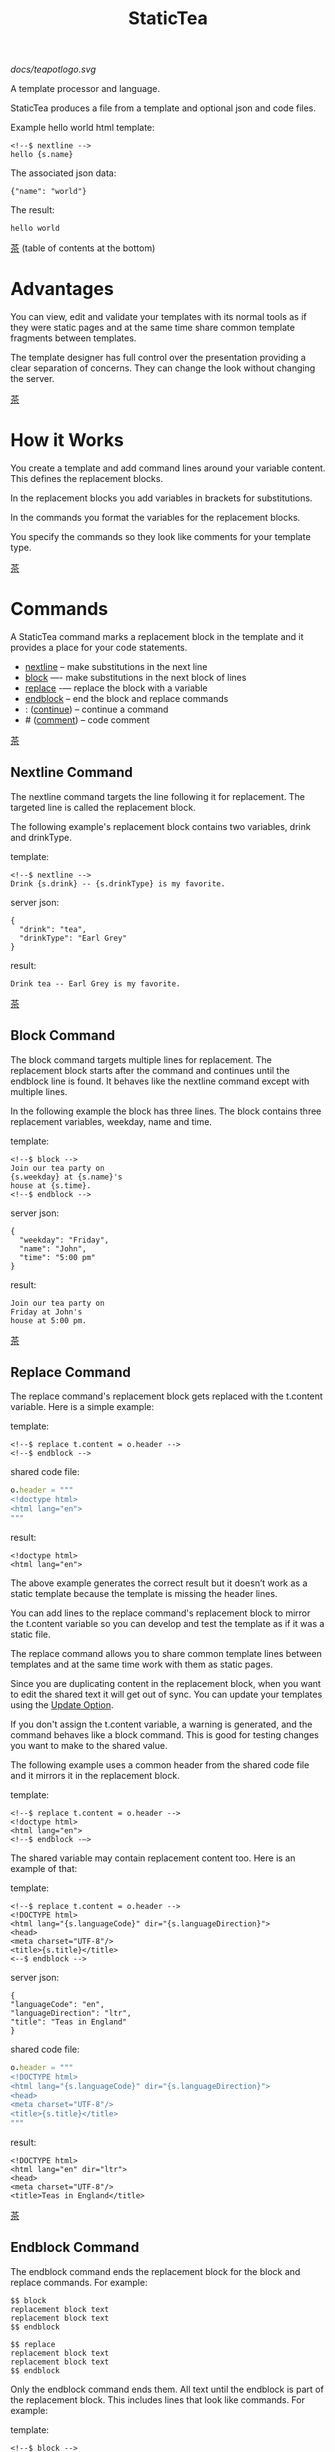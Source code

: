 #+TITLE: StaticTea

[[docs/teapotlogo.svg]]

A template processor and language.

StaticTea produces a file from a template and optional json and
code files.

Example hello world html template:

#+BEGIN_SRC
<!--$ nextline -->
hello {s.name}
#+END_SRC

The associated json data:

#+BEGIN_SRC
{"name": "world"}
#+END_SRC

The result:

#+BEGIN_SRC
hello world
#+END_SRC

[[#contents][茶]] (table of contents at the bottom)

* Advantages
:PROPERTIES:
:CUSTOM_ID: advantages
:END:

You can view, edit and validate your templates with its normal
tools as if they were static pages and at the same time share
common template fragments between templates.

The template designer has full control over the presentation
providing a clear separation of concerns. They can change the
look without changing the server.

[[#contents][茶]]

* How it Works
:PROPERTIES:
:CUSTOM_ID: how-it-works
:END:

You create a template and add command lines around your variable
content. This defines the replacement blocks.

In the replacement blocks you add variables in brackets for
substitutions.

In the commands you format the variables for the replacement
blocks.

You specify the commands so they look like comments for your
template type.

[[#contents][茶]]

* Commands
:PROPERTIES:
:CUSTOM_ID: commands
:END:

A StaticTea command marks a replacement block in the template and
it provides a place for your code statements.

- [[#nextline-command][nextline]] -- make substitutions in the next line
- [[#block-command][block]] —- make substitutions in the next block of lines
- [[#replace-command][replace]] -— replace the block with a variable
- [[#endblock-command][endblock]] -- end the block and replace commands
- : ([[#continue-command][continue]]) -- continue a command
- # ([[#comment-command][comment]]) -- code comment

[[#contents][茶]]

** Nextline Command
:PROPERTIES:
:CUSTOM_ID: nextline-command
:END:

The nextline command targets the line following it for
replacement. The targeted line is called the replacement block.

The following example's replacement block contains two variables,
drink and drinkType.

template:

#+BEGIN_SRC
<!--$ nextline -->
Drink {s.drink} -- {s.drinkType} is my favorite.
#+END_SRC

server json:

#+BEGIN_SRC
{
  "drink": "tea",
  "drinkType": "Earl Grey"
}
#+END_SRC

result:

#+BEGIN_SRC
Drink tea -- Earl Grey is my favorite.
#+END_SRC

[[#contents][茶]]

** Block Command
:PROPERTIES:
:CUSTOM_ID: block-command
:END:

The block command targets multiple lines for replacement. The
replacement block starts after the command and continues until
the endblock line is found. It behaves like the nextline command
except with multiple lines.

In the following example the block has three lines. The block
contains three replacement variables, weekday, name and time.

template:

#+BEGIN_SRC
<!--$ block -->
Join our tea party on
{s.weekday} at {s.name}'s
house at {s.time}.
<!--$ endblock -->
#+END_SRC

server json:

#+BEGIN_SRC
{
  "weekday": "Friday",
  "name": "John",
  "time": "5:00 pm"
}
#+END_SRC

result:

#+BEGIN_SRC
Join our tea party on
Friday at John's
house at 5:00 pm.
#+END_SRC

[[#contents][茶]]

** Replace Command
:PROPERTIES:
:CUSTOM_ID: replace-command
:END:

The replace command's replacement block gets replaced with the
t.content variable. Here is a simple example:

template:

#+BEGIN_SRC
<!--$ replace t.content = o.header -->
<!--$ endblock -->
#+END_SRC

shared code file:

#+BEGIN_SRC nim
o.header = """
<!doctype html>
<html lang="en">
"""
#+END_SRC

result:

#+BEGIN_SRC
<!doctype html>
<html lang="en">
#+END_SRC

The above example generates the correct result but it doesn’t
work as a static template because the template is missing the
header lines.

You can add lines to the replace command's replacement block to
mirror the t.content variable so you can develop and test the
template as if it was a static file.

The replace command allows you to share common template lines between
templates and at the same time work with them as static pages.

Since you are duplicating content in the replacement block, when
you want to edit the shared text it will get out of sync. You can
update your templates using the [[#update-option][Update Option]].

If you don't assign the t.content variable, a warning is
generated, and the command behaves like a block command.  This is
good for testing changes you want to make to the shared value.

The following example uses a common header from the shared code
file and it mirrors it in the replacement block.

template:

#+BEGIN_SRC
<!--$ replace t.content = o.header -->
<!doctype html>
<html lang="en">
<!--$ endblock -—>
#+END_SRC

The shared variable may contain replacement content too.  Here is
an example of that:

template:

#+BEGIN_SRC
<!--$ replace t.content = o.header -->
<!DOCTYPE html>
<html lang="{s.languageCode}" dir="{s.languageDirection}">
<head>
<meta charset="UTF-8"/>
<title>{s.title}</title>
<--$ endblock -->
#+END_SRC

server json:

#+BEGIN_SRC
{
"languageCode": "en",
"languageDirection": "ltr",
"title": "Teas in England"
}
#+END_SRC

shared code file:

#+BEGIN_SRC nim
o.header = """
<!DOCTYPE html>
<html lang="{s.languageCode}" dir="{s.languageDirection}">
<head>
<meta charset="UTF-8"/>
<title>{s.title}</title>
"""
#+END_SRC

result:

#+BEGIN_SRC
<!DOCTYPE html>
<html lang="en" dir="ltr">
<head>
<meta charset="UTF-8"/>
<title>Teas in England</title>
#+END_SRC

[[#contents][茶]]

** Endblock Command
:PROPERTIES:
:CUSTOM_ID: endblock-command
:END:

The endblock command ends the replacement block for the block and
replace commands. For example:

#+BEGIN_SRC
$$ block
replacement block text
replacement block text
$$ endblock

$$ replace
replacement block text
replacement block text
$$ endblock
#+END_SRC

Only the endblock command ends them. All text until the endblock
is part of the replacement block. This includes lines that look
like commands. For example:

template:

#+BEGIN_SRC
<!--$ block -->
<!--$ # this is not a comment, just text -->
fake nextline
<!--$ nextline -->
<!--$ endblock -->
#+END_SRC

result:

#+BEGIN_SRC
<!--$ # this is not a comment, just text -->
fake nextline
<!--$ nextline -->
#+END_SRC

[[#contents][茶]]

** Continue Command
:PROPERTIES:
:CUSTOM_ID: continue-command
:END:

The continue command (a colon) allows you to continue adding
statements to the nextline, block and replace commands.

We often refer to the command and its continue commands as the
command (one logical unit).

In the following example the nextline command continues on a
second line and third line because of the two continue commands.

template:

#+BEGIN_SRC
$$ nextline
$$ : tea = "Earl Grey"
$$ : tea2 = "Masala chai"
{tea}, {tea2}
#+END_SRC

result:

#+BEGIN_SRC
Earl Grey, Masala chai
#+END_SRC

[[#contents][茶]]

** Comment Command
:PROPERTIES:
:CUSTOM_ID: comment-command
:END:

You can comment templates with the comment command.  Comments
are line based and use the # character. They do not appear in the
result.

template:

#+BEGIN_SRC
<!--$ # The main tea groups. -->
There are five main groups of teas:
white, green, oolong, black, and pu'erh.
You make Oolong Tea in five time
intensive steps.
#+END_SRC

result:

#+BEGIN_SRC
There are five main groups of teas:
white, green, oolong, black, and pu'erh.
You make Oolong Tea in five time
intensive steps.
#+END_SRC

You can also comment in statements with # to the end of the line,
see the [[#syntax][Syntax]] section.

[[#contents][茶]]

* Replacement Block
:PROPERTIES:
:CUSTOM_ID: replacement-block
:END:

A replacement block is a group of contiguous lines in a template
between a command and its endblock or for the nextline command,
the one line after it.

The block contains any number of bracketed variables for
substitution. Each variable gets replaced with its value.

You have control over where the replacement block goes, either
the result file, standard out, standard error, or the log file
using the t.output variable.

You can repeat the block to make lists and other repeating
content. You control how many times the block repeats with the
t.repeat variable.  You can skip and stop early with the return
function. The t.row counts the number of times the block has
repeated and you use its value to customize each repeated block.

Below is an example that repeats the block three times and
outputs 0, 1, 2:

template:

#+BEGIN_SRC
$$ nextline t.repeat = 3
{t.row}
#+END_SRC

result:

#+BEGIN_SRC
0
1
2
#+END_SRC

If a replacement block variable doesn't exist, the bracketed
variable remains as is in the result, and a message is output to
standard error. For example:

template:

#+BEGIN_SRC
<!--$ block -->
You're a {s.webmaster},
I'm a {s.teaMaster}!
<!--$ endblock -->
#+END_SRC

server json:

#+BEGIN_SRC
{
 "webmaster": "html wizard"
}
#+END_SRC

stderr:

#+BEGIN_SRC
template.html(3): w58: The replacement variable doesn't exist: s.teaMaster.
#+END_SRC

result:

#+BEGIN_SRC
You're a html wizard,
I'm a {s.teaMaster}!
#+END_SRC

[[#contents][茶]]

* Statements
:PROPERTIES:
:CUSTOM_ID: statements
:END:

You create a new variable with a statement. A statement is an
expression consisting of a variable name, an operator and a right
hand side.

For the example below, tea is the variable name, = is the
operator and "Earl Grey" is the right hand side:

#+BEGIN_SRC
tea = "Earl Grey"
#+END_SRC

The operator is either an equal sign or an "&=". The equal sign
appends to a dictionary and the &= appends to a list.

The right hand side is either a variable, string, number, list,
boolean expression or a function.

Here are a few example statements:

#+BEGIN_SRC nim
tea = "Earl Grey"
num = 5
t.repeat = len(tealist)
numList = [1, 2, 3]
flag = (s.name > 20)
name = s.firstName
b &= 3
#+END_SRC

Statements are allowed on the nextline, block, continue and
replace commands.

In the next example, the block command and the continue command
contain a statement.

#+BEGIN_SRC
$$ block tea = "Earl Grey"
$$ : a = 5
$$ endblock
#+END_SRC


Most operations are done with functions. For example, to add 1 to
t.row you use the add function.

#+BEGIN_SRC nim
num = add(t.row, 1)
#+END_SRC

Statements are executed from top to bottom. You can use the warn
function to exit a statement early and use the return function to
exit a command early.

If there is a syntax error or a function generates a warning, the
statement is skipped.

You can continue a long statement on the next line by using a "+"
character at the end.

You can have a bare IF function on a statement and a few other
exceptions, see special forms [[#special-forms][Special Forms]].

[[#contents][茶]]

* Syntax
:PROPERTIES:
:CUSTOM_ID: syntax
:END:

A template consists of command lines and non-command lines.  The
command lines are line oriented and they have the same form and
they are limited to 1024 bytes. There are no restrictions on the
non-command lines in a template.

Each command line is a comment to match the template type. The
beginning comment characters are called the prefix and the
optional ending comment characters are called the postfix. For
example, in an html template the prefix is "<!--$" and the
postfix is "-->". See [[#prefix-postfix][Prefix Postfix]] for more information.

From left to right a command line consists of:

- a prefix at column 1.
- a command name
- an optional statement
- an optional comment
- an optional plus continuation character
- an optional postfix
- the end of line, either \r\n or \n.

Here is a chart showing line components and where spaces
are allowed:

#+BEGIN_SRC
prefix
|     command  [statement]
|     |        |   [comment]
|     |        |   |       [continuation]
|     |        |   |       |[postfix]
|     |        |   |       ||  [newline]
|     |        |   |       ||  |
<!--$ nextline a=5 # set a +-->
     |        |            |
     |        |      no spaces at the end
     |        one required space
     optional spaces
#+END_SRC

The chart below shows a nextline command with three continuation
commands and three statements: a = 5, b = "tea" and c = "The Earl
of Grey".

#+BEGIN_SRC
prefix
|     command  statement
|     |        |         continuation
|     |        |         |
|     |        |         |postfix
|     | +------+         ||  newline
|     | |      |         ||  |
<!--$ nextline a = 5      -->
<!--$ : b = "tea"         -->
<!--$ : c = "The Earl of +-->
<!--$ : Grey"             -->
#+END_SRC

A statement starts one space after the command. You can use more
spaces but they are part of the statement. This is important when
you wrap quoted strings with a continuation.

Space isn't allowed before the prefix, after the continuation or
after the postfix or between the function name and its opening
parentheses. Here are a few single line examples:

#+BEGIN_SRC
$$ nextline
$$ nextline a=5
$$ nextline a = 5
$$ nextline num = len(s.tea_list)
$$ nextline  num = len( s.tea_list )
$$nextline
$$   nextline
#+END_SRC

The statements may flow between lines by using the continuation
plus character. The following two nextline commands are
equivalent:

#+BEGIN_SRC
<!--$ nextline com = "Bigelow Tea Company" -->

<!--$ nextline com = "Big+-->
<!--$ : elow Tea Company" -->
#+END_SRC

You can have blank statements that do nothing.

#+BEGIN_SRC
$$ nextline
$$ :
$$ : # comment
#+END_SRC

[[#contents][茶]]

* Variables
:PROPERTIES:
:CUSTOM_ID: variables
:END:

You use variables to add variable content to replacement blocks.

A string variable gets replaced with its value, a function
variable with its name, and the other variable types get replaced
with their json equivalent.

In the example below, "name" and "teas" are variables that are
defined in the command. Both variables are used in the
replacement block.

Template:

#+BEGIN_SRC
$$ block
$$ : name = "Eary Grey"
$$ : teas = list("Black", "Green", "Oolong")
Popular tea: {name}
Available kinds: {teas}
$$ endblock
#+END_SRC

Result:

#+BEGIN_SRC
Popular tea: Earl Grey
Available kinds: ["Black","Green","Oolong"]
#+END_SRC

You use variables in the t dictionary (tea variables), to
control where the output goes, how many times it repeats and
other aspects controlling a command.

A variable name starts with a letter followed by letters, digits,
hyphens and underscores and ends with a letter or a digit. It is
limited to a total of 64 ASCII characters.

Some single letters are reserved for important dictionaries,
[[#single-letter-dictionaries][Single Letter Dictionaries]].

Example variable names:

#+BEGIN_SRC
a
tea-type
first_name
nameLen
b5
#+END_SRC

Each iteration of a replacement block starts fresh.  Local
variables and some tea variables are undefined before processing
the next replacement block. The t.repeat and t.row variables are
exceptions since they control the loop.

In the next example the name variable gets defined differently
for each iteration based on t.row.

#+BEGIN_SRC
$$ nextline
$$ : t.repeat = 3
$$ : name = format("a{t.row}")
{name}
#+END_SRC

Output:

#+BEGIN_SRC
a0
a1
a2
#+END_SRC

You can append a new variable to a list or dictionary but you
cannot change an existing variable.

A dot name is a fully qualified variable name where variables are
connected with dots. It is limited to 64 characters.

Example dot names:

#+BEGIN_SRC
t.repeat
s.name
d.path.filename
f.cmp
entry.name
#+END_SRC

You can leave off the "l" prefix from your non-function local
variables, they are assumed to be in the local dictionary.

Equivalent statements:

#+BEGIN_SRC
a = 5
l.a = 5
#+END_SRC

You can leave off the "f" prefix from built-in functions you
call, they are assumed to be in the function dictionary.  A
function call is a variable followed by a left parentheses.

Equivalent statements:

#+BEGIN_SRC nim
rt = cmp(a, b)
rt = f.cmp(a, b)
#+END_SRC

[[#contents][茶]]

* Single Letter Dictionaries
:PROPERTIES:
:CUSTOM_ID: single-letter-dictionaries
:END:

All variables are stored in one of the reserved one letter top
level dictionaries f - u. Seven are currently used: f, g, l, o,
s, t, u.

The server json variables are stored in the s dictionary. You
reference them with "s.", for example:

#+BEGIN_SRC
s.name
s.address
#+END_SRC

A local variable is stored in the l (local) dictionary. L is
implied for an unqualified non-function name.

You can use the unreserved beginning and ending letters of the
alphabet, a, b, c, d, e and v, w, x, y, z for your variable
names.

Reserved single letter variables:

- f -- [[#function-variables][Function Variables]]
- g -- [[#global-variables][Global Variables]]
- h, i, j, k -- Reserved
- l -- [[#local-variables][Local Variables]]
- m, n -- Reserved
- o -- [[#code-variables][Shared Code Variables]]
- p, q, r -- Reserved
- s -- [[#server-json-variables][Server Json Variables]]
- t -- [[#tea-variables][Tea Variables]]
- u -- [[#user-function-vars][User Function Vars]]

[[#contents][茶]]

** Function Variables
:PROPERTIES:
:CUSTOM_ID: function-variables
:END:

All the built-in functions exist in the f dictionary. F is
implied for an unqualified function name you call.  See [[#func-type][Func Type]]
for more information.

[[#contents][茶]]

** Global Variables
:PROPERTIES:
:CUSTOM_ID: global-variables
:END:

Variables you add to the g dictionary are global to the template
file. They’re visible to all commands in the template and they
are not reset like local variables.

Shared code cannot see or set g variables.

#+BEGIN_SRC nim
g.title = "Teas of the World"
g.names &= entry.name
#+END_SRC

[[#contents][茶]]

** Local Variables
:PROPERTIES:
:CUSTOM_ID: local-variables
:END:

Variables you create without a prefix go in the local (l)
dictionary.

The local variables are cleared and recalculated for each
iteration of a repeated block.

Inside a user defined function there is another local (l)
dictionary used for its local variables and parameters.

Examples:

#+BEGIN_SRC nim
a = 5
pot = "black"
l.tea = "earl grey"
#+END_SRC

[[#contents][茶]]

** Code Variables
:PROPERTIES:
:CUSTOM_ID: code-variables
:END:

You create code variables with statements in code files.  Code
variables are good for sharing between templates.

The variables go in the o dictionary, see [[#code-files][Code Files]].

[[#contents][茶]]

** Server Json Variables
:PROPERTIES:
:CUSTOM_ID: server-json-variables
:END:

You pass variables from the server to the template in json files.

The variables are defined by the top level JSON dictionary
items. Each item's key is the name of a variable and the item's
value is the variable's value.

You can use multiple server json files by specifying multiple
files on the command line. The files are processed left to right.

The server json files populate the s dictionary.

The json null values get converted to the 0.

To give full control of the presentation to the template
designers, the server json shouldn't contain any presentation
data.

[[#contents][茶]]

** User Function Vars
:PROPERTIES:
:CUSTOM_ID: user-function-vars
:END:

You use the u dictionary to store your function variables for
easy access inside other functions.

Similar to the f dictionary the u dictionary variables are
visible inside user defined functions so you don’t need to pass
them in.  You specify the u prefix when defining and calling the
function.

Only user function variables are allowed in the u
dictionary. Below is an example of defining u.myCmp and calling
it:

#+BEGIN_SRC nim
u.myCmp = func(…) int
…
a = u.myCmp("3", "4")
#+END_SRC

[[#contents][茶]]

** Tea Variables
:PROPERTIES:
    :CUSTOM_ID: tea-variables
    :END:

The tea variables control how the replacement block works and
they provide information about the system.  They are stored in
the t dictionary.

Tea variables:

- [[#targs][t.args]] -- arguments passed on the command line
- [[#tcontent][t.content]] -- content of the replace block
- [[#tmaxrepeat][t.maxRepeat]] -- maximum number of times to repeat the block
- [[#tmaxlines][t.maxLines]] -- maximum number of replacement block lines allowed
  before the endblock
- [[#toutput][t.output]] -- where the block output goes
- [[#trepeat][t.repeat]] -- how many times the block repeats
- [[#trow][t.row]] -- the current index number of a repeating block
- [[#tversion][t.version]] -- the StaticTea version number

[[#contents][茶]]

*** t.args
:PROPERTIES:
:CUSTOM_ID: targs
:END:

The read-only t.args variable contains the arguments passed to
statictea on the command line.

For example using the command line below results in a t.args
value shown:

#+BEGIN_SRC
statictea -l -s server.json -o codefile.tea \
  -s server2.json -o codefile2.tea \
  -p 'abc$,def' -p '$$' \
  -t template.html -r result.html

t.args => {
  "help":0,
  "version":0,
  "update":0,
  "log":1,
  "serverList":["server.json","server2.json"],
  "codeList":["codefile.tea","codefile2.tea"],
  "resultFilename":"result.html",
  "templateFilename":"template.html",
  "logFilename":"",
  "prepostList":[["abc$","def"],["$$",""]]
}
#+END_SRC

[[#contents][茶]]

*** t.content
:PROPERTIES:
:CUSTOM_ID: tcontent
:END:

The t.content variable determines the content used for the
replace command's whole replacement block.

#+BEGIN_SRC
t.content = h.header
#+END_SRC

You use [[#update-option][Update Option]] to keep the template's blocks in sync with
their variables.

When t.content is not set, the command behaves like a block
command except a warning message is output. This is good for
testing changes you want to make to the shared value and the
warning reminds you to set the variable when you're done testing.

The variable only applies to the replace command. See the
[[#replace-command][replace command]] section for an example.

[[#contents][茶]]

*** t.maxRepeat
:PROPERTIES:
:CUSTOM_ID: tmaxrepeat
:END:

The t.maxRepeat variable determines the maximum times a block can
repeat.  The default is 100. You can increase it to repeat more
times. You cannot assign a number to t.repeat bigger than
maxRepeat.

It prevents the case where you mistakenly assign a giant number,
and it allows you to design your template to work well for the
expected range of blocks.

[[#contents][茶]]

*** t.maxLines
:PROPERTIES:
:CUSTOM_ID: tmaxlines
:END:

The t.maxLines variable determines the maximum lines in a
replacement block.

StaticTea reads lines looking for the endblock.  By default, if
it is not found in 50 lines, the 50 lines are used for the block
and a warning is output. This catches the case where you forget
the endblock command. You can increase or decrease the value.

#+BEGIN_SRC
<!--$ block t.maxLines = 200 -->
#+END_SRC

[[#contents][茶]]

*** t.output
:PROPERTIES:
    :CUSTOM_ID: toutput
    :END:

The t.output variable determines where the block output goes.  By
default it goes to the result file.

- "result" -- to the result file (default)
- "stdout" -- to standard out
- "stderr" -- to standard error
- "log" -- to the log file
- "skip" -- to the bit bucket

[[#contents][茶]]

*** t.repeat
    :PROPERTIES:
    :CUSTOM_ID: trepeat
    :END:

The t.repeat variable is an integer that tells how many times to
show the command’s replacement block.  A value of 0 means don't
show the block at all. If you don't set it, the block repeats one
time.

Each time the block repeats the local variables get cleared then
recalculated.

The t.row variable counts the number of times the block repeats
and is used to customize each block iteration.

The t.maxRepeat variable limits how many times the block can repeat.
You cannot assign a number bigger than t.maxRepeat to
t.repeat. You can set t.maxRepeat to anything you want, the
default is 100.

When you set t.repeat to 0, the command exits.  The commands'
statements following are not run. This makes a difference when
the command has side effects, like setting global variables. You
can move the "t.repeat = 0" line around to compensate.

For the following example, the number of items in teaList is
assigned to the t.repeat variable which outputs the block five
times.

template:

#+BEGIN_SRC
<!--$ nextline t.repeat = len(s.teaList) -->
<!--$ : tea = get(s.teaList, t.row) -->
 * {tea}
#+END_SRC

server json:

#+BEGIN_SRC
{
"teaList": [
  "Black",
  "Green",
  "Oolong",
  "Sencha",
  "Herbal"
]
}
#+END_SRC

result:

#+BEGIN_SRC
 * Black
 * Green
 * Oolong
 * Sencha
 * Herbal
#+END_SRC

The following example builds an html select list of tea companies
with the Twinings company selected and it shows how to access
values from dictionaries.

template:

#+BEGIN_SRC
<h3>Tea Companies</h3>
<select>
<!--$ block t.repeat=len(s.companyList) -->
<!--$ : d = s.companyList[t.row] -->
<!--$ : selected = get(d, "selected", false) -->
<!--$ : current = if(selected, " selected=\"selected\"", "") -->
  <option{current}>{d.company}</option>
<!--$ endblock -->
</select>
#+END_SRC

server json:

#+BEGIN_SRC
{
"companyList": [
  {"company": "Lipton"},
  {"company": "Tetley"},
  {"company": "Twinings", "selected": true},
  {"company": "American Tea Room"},
  {"company": "Argo Tea"},
  {"company": "Bigelow Tea Company"}
]
}
#+END_SRC

result:

#+BEGIN_SRC
<h3>Tea Companies</h3>
<select>
  <option>Lipton</option>
  <option>Tetley</option>
  <option selected="selected">Twinings</option>
  <option>American Tea Room</option>
  <option>Argo Tea</option>
  <option>Bigelow Tea Company</option>
</select>
#+END_SRC

Setting t.repeat to 0 is good for building test lists.

When you view the following template fragment in a browser it
shows one item in the list, "{tea}".

template:

#+BEGIN_SRC
<h3>Tea</h3>
<ul>
<!--$ nextline t.repeat = len(s.teaList)-->
<!--$ : tea = get(s.teaList, t.row) -->
  <li>{tea}</li>
</ul>
#+END_SRC

server json:

#+BEGIN_SRC
{
"teaList": [
  "Black",
  "Green",
  "Oolong",
  "Sencha",
  "Herbal"
]
}
#+END_SRC

To create a static page that has more products for better testing
you could create a test list of teas using t.repeat of 0. It will
appear when testing but not when generating the final result. In
the following example the test list will show: {tea}, Chamomile,
Chrysanthemum, White, and Puer.

template:

#+BEGIN_SRC
<h3>Tea</h3>
<ul>
<!--$ nextline t.repeat = len(s.teaList) -->
<!--$ : tea = get(s.teaList, t.row) -->
  <li>{tea}</li>
<!--$ block t.repeat = 0 -->
  <li>Chamomile</li>
  <li>Chrysanthemum</li>
  <li>White</li>
  <li>Puer</li>
<!--$ endblock -->
</ul>
#+END_SRC

result:

#+BEGIN_SRC
<h3>Tea</h3>
<ul>
  <li>Black</li>
  <li>Green</li>
  <li>Oolong</li>
  <li>Sencha</li>
  <li>Herbal</li>
</ul>
#+END_SRC

[[#contents][茶]]

*** t.row
:PROPERTIES:
    :CUSTOM_ID: trow
    :END:

The t.row read-only variable counts the number of times the
replacement block repeats.

You use it to format lists and other repeating content in the
template.

Here is an example using the row variable.  In the example, row
is used in three places.

template:

#+BEGIN_SRC
<ul>
<!--$ nextline t.repeat=len(s.companies)-->
<!--$ : company = s.companies[t.row] -->
<!--$ : num = add(t.row, 1) -->
  <li id="r{t.row}">{num}. {company}</li>
</ul>
#+END_SRC

server json:

#+BEGIN_SRC
{
  "companies": [
    "Mighty Leaf Tea",
    "Numi Organic Tea",
    "Peet's Coffee & Tea",
    "Red Diamond"
  ]
}
#+END_SRC

result:

#+BEGIN_SRC
<ul>
  <li id="r0">1. Mighty Leaf Tea</li>
  <li id="r1">2. Numi Organic Tea</li>
  <li id="r2">3. Peet's Coffee & Tea</li>
  <li id="r3">4. Red Diamond</li>
</ul>
#+END_SRC

[[#contents][茶]]

*** t.version
:PROPERTIES:
:CUSTOM_ID: tversion
:END:

The read-only t.version variable contains the current version
number of StaticTea. See the [[#cmpversion][cmpVersion]] function for more
information.

[[#contents][茶]]

* Types
:PROPERTIES:
:CUSTOM_ID: types
:END:

StaticTea variable types:

- [[#string-type][String]]
- [[#int-type][Int]]
- [[#float-type][Float]]
- [[#dict-type][Dict]]
- [[#list-type][List]]
- [[#bool-type][Bool]]
- [[#func-type][Func]]

[[#contents][茶]]

** String Type
:PROPERTIES:
:CUSTOM_ID: string-type
:END:

A string is an immutable sequence of unicode characters.

You define a single line literal string with double quotes and a
[[#multiline-strings][multiline string]] in code files with triple quotes.

The example below defines a literal string and assigns it to the
variable str:

#+BEGIN_SRC
str = "black teas vs. green teas"
#+END_SRC

Strings are encoded as UTF-8 and invalid byte sequences generate
a warning.

Strings follow the same escaping rules as json strings.  You can
escape eight special control characters using a slash followed by
a letter, otherwise slash is a normal character. Special escape
letters:

- " -- quotation mark (U+0022)
- \ -- reverse solidus (U+005C)
- / -- solidus (U+002F)
- b -- backspace (U+0008)
- f -- form feed (U+000C)
- n -- line feed (U+000A)
- r -- carriage return (U+000D)
- t -- tab (U+0009)

Examples with escaping:

- "ending newline\n"
- "tab \t in the middle"
- "Mad Hatter: \\\"... you must have a cup of tea!\\\" - 'Alice In Wonderland'."
- "Unicode tea character '茶' is '\u8336'"
- "smiley face 😀 by escaping: \uD83D\uDE00."

You can enter any unicode value with \u and four hex digits or, for
values greater the U-FFFF, two pairs.  The two pairs are
called surrogate pairs.

#+BEGIN_SRC
Unicode code point U-8336
is 茶, escaped: \u8336.

Unicode code point U-1F600
is 😀, escaped: \uD83D\uDE00.
#+END_SRC

You can generate the surrogate pair for a unicode code point
using Russell Cottrell's surrogate pair calculator:
[[http://russellcottrell.com/greek/utilities/SurrogatePairCalculator.htm][
Surrogate Pair Calculator]].

[[#contents][茶]]

** Int Type
:PROPERTIES:
:CUSTOM_ID: int-type
:END:

An int is a 64 bit signed integer.  Plus signs are not used
with numbers. You can use underscores in long number literals to
make them more readable.

Example numbers:

#+BEGIN_SRC
12345
0
-8823
42
1_234_567
#+END_SRC

[[#contents][茶]]

** Float Type
:PROPERTIES:
:CUSTOM_ID: float-type
:END:

A float is a 64 bit real number, it has a decimal point and
starts with a digit or minus sign. You can use underscores in
long number literals to make them more readable.

Example floats:

#+BEGIN_SRC
3.14159
24.95
0.123
-34.0
1_234.56
#+END_SRC

[[#contents][茶]]

** Dict Type
:PROPERTIES:
:CUSTOM_ID: dict-type
:END:

The dict type is an ordered key value store with fast lookup. It
maps a string key to a value which can be any type. The dict is
ordered by insertion order.

You create a dict using the dict function. The example below
creates an empty dict d and a dict d2 with 2 elements.

#+BEGIN_SRC
d = dict()
d2 = dict(["one", 1, "two", 2])
#+END_SRC

You can append to a dict using dot name notation:

#+BEGIN_SRC nim
d = dict()
d.a = 5
d.tea = "Eary Grey"
#+END_SRC

You can append to a dict using bracket notation on the left hand
side of the equal sign and this way allows you to use a variable
for the key:

#+BEGIN_SRC nim
d = dict()
d["a"] = 5
var = "tea"
d[var] = "Eary Grey"
#+END_SRC

You append to the l dict when you create a new variable without a
prefix.

#+BEGIN_SRC nim
a = 5
tea = "Eary Grey"
#+END_SRC

You access a dict element with a dot name, bracket notation or
with the get function. If the key is an invalid variable name,
you cannot access it using dot notation.

The get function has an optional default parameter that's used
when the key doesn't exist (the z case below).

#+BEGIN_SRC nim
d = dict(["x", 100, "y", 200])
x = get(d, "x") # 100
y = get(d, "y") # 200
z = get(d, "z", 300) # 300
#+END_SRC

The server json data becomes the s dictionary. For the example
below s contains three top level elements, a, b and d. A and b
are integers and d is a dictionary with elements x and y.

server json:

#+BEGIN_SRC
{
  "a": 1,
  "b": 2,
  "d": {
    "x": 100,
    "y": 200
  }
}
#+END_SRC

[[#contents][茶]]

** List Type
:PROPERTIES:
:CUSTOM_ID: list-type
:END:

A list contains a sequence of values of any type.

You can create a list with the list function or with brackets:

#+BEGIN_SRC nim
a = list()
a = list(1)
a = list(1, 2, 3)
a = list("a", 5, "b")

a = []
a = [1]
a = [1, 2, 3]
a = ["a", 5, "b"]
#+END_SRC

You can append to a list by assigning a value to a variable with
the &= operator.  It will create the list if it doesn't exist. In
the example below, the first line creates the list variable then
assign "black" to it.  The second line appends "green":

#+BEGIN_SRC
teas &= "black"
teas &= "green"
teas => ["black", "green"]
#+END_SRC

The next example creates a g.names list from names contained in a
list of dictionaries:

#+BEGIN_SRC
$$ block
$$ : t.repeat = len(s.entries)
$$ : entry = s.entries[t.row]
$$ : g.names &= entry.name
$$ endblock
#+END_SRC

You can access list elements with the get function or bracket notation:

#+BEGIN_SRC nim
list = list(1, 3.3, "a")
get(list, 0) # 1
get(list, 1) # 3.3
get(list, 2) # "a"
get(list, 3, 99) # 99
get(list, -1) # "a"
get(list, -2) # 3.3
get(list, -3) # 1
get(list, -4, 99) # 99

list[0] # 1
list[1] # 3.3
list[2] # "a"
list[-1] # "a"
list[-2] # 3.3
list[-3] # 1
#+END_SRC

[[#contents][茶]]

** Bool Type
:PROPERTIES:
:CUSTOM_ID: bool-type
:END:

A bool is a true or false value. You typically use the boolean
type with IF statements and [[#boolean-expression][Boolean Expression]]s.

You can create a bool value using true or false or with the bool
function.

#+BEGIN_SRC nim
a = true
b = false
c = bool(0) # false
d = bool(1) # true (not 0)
#+END_SRC

[[#contents][茶]]

** Func Type
:PROPERTIES:
:CUSTOM_ID: func-type
:END:

A func variable refers to a function. You use it to call the
function, to get information about it, and to pass it around.

You create a func variable from an existing func variable or by
defining a new function with the special "func" function, see
[[#user-functions][User Functions]].

All the built-in functions exist in the f dictionary by
name. Each dictionary value is a list of func values with the
same name. There are three cmp functions so the f dictionary
value for it is a list of three function variables:

#+BEGIN_SRC nim
f.cmp => ["cmp","cmp","cmp"]
#+END_SRC

You can call a list of func variables. The function called is
determined by the parameters passed, the one with the matching
signature is called. All the built-in functions are lists
containing one or more items. Below is an example calling a
function given a list:

#+BEGIN_SRC nim
value = f.cmp(1,2)
#+END_SRC

You can call a func variable directly. In the following example
the "a" func variable is defined to be equal to the second
built-in cmp function.

#+BEGIN_SRC nim
l.a = f.cmp[1]
#+END_SRC

You call it with parentheses:

#+BEGIN_SRC nim
b = l.a(4, 7) #-1
#+END_SRC

You can have multiple functions with the same name as long as
their signatures differ.

When you call a function variable without a prefix, statictea
looks for it in the function dictionary.

When none of the signatures match the first argument, you see a
message about that, for example:

#+BEGIN_SRC
shared.tea(1): w207: None of the 3 functions matched the first argument.
statement: o.a = cmp(l, f)
                     ^
#+END_SRC

When the first argument matches one of the signatures, that
signature determines the message you see when one of the other
arguments do not match. For example:

#+BEGIN_SRC
o.b = cmp(1, 4.5)
shared.tea(2): w120: Wrong argument type, expected int.
statement: o.b = cmp(1, 4.5)
                        ^
o.c = cmp(1.9, 5)
shared.tea(2): w120: Wrong argument type, expected float.
statement: o.b = cmp(1.9, 5)
                          ^
#+END_SRC

You can call functionDetails to get the signature, doc comment,
statements etc. of a user or built-in function.

[[#contents][茶]]

* Boolean Expression
:PROPERTIES:
:CUSTOM_ID: boolean-expression
:END:

You use a boolean expression with an IF statement to make a
decision that controls code flow.

A boolean expression is an infix expression wrapped with
parentheses containing logical and compare operators that returns
a true or false value.

In the following example the (3 == 4) is an expression and the e
variable is assigned false because 3 does not equal 4.

#+BEGIN_SRC nim
e = (3 == 4) # false
#+END_SRC

You can write boolean expressions with the following operators:

- and
- or
- ==
- !=
- <
- >
- <=
- >=

You typically use a boolean expression with an IF statement. In
the next example v is set to "s" because 3 is less than 5.

#+BEGIN_SRC nim
v = if((3 < 5), "s", "l") # "s"
#+END_SRC

Note: a conditional is wrapped in parentheses and there is no
name on the left, so the following statement is invalid:

#+BEGIN_SRC
v = if(3 < 5, "s", "l")
       ^ invalid syntax
#+END_SRC

The comparisons have the highest precedence, then the logical
"and" and "or".  Highest precedence to lowest:

- <, >, ==, !=, <=, >=
- and, or

You can control precedence with parentheses. The following two
expressions are equivalent:

#+BEGIN_SRC
(a < b and c > d) =>
( (a < b) and ( c > d) )
#+END_SRC

You can use multiple and’s or or’s in an expression.  For example:

#+BEGIN_SRC
(a < b and c > d and e == f)
(a < b or c > d or e == f)
#+END_SRC

If you mix ANDs and ORs, you need to specify the precedence
with parentheses. For example:

#+BEGIN_SRC
( (a < b or c > d) and e == f)
#+END_SRC

The arguments are processed left to right and it uses short
circuit evaluation. OR returns true on the first true argument
and AND returns false on the first false argument and the rest
are skipped.

AND and OR work with bool arguments. The comparisons work with
numbers and strings.

NOT is not a logical operator but it is a function.  You can
pass a logical expression to it to invert it.  Here are a couple
of examples:

#+BEGIN_SRC nim
x = not( (a < b and c > d) )
y = (a < b and not((c > d)))
#+END_SRC

Note: If you need case insensitive string compare, use the cmp
function.

[[#contents][茶]]

* Code Files
:PROPERTIES:
:CUSTOM_ID: code-files
:END:

A code file is a list of statements.  You use a code file for
defining variables for templates.

The template designer controls the code files.

Here is an example of a code file that defines two variables, pi
and footer.

#+BEGIN_SRC nim
o.pi = 3.14159
o.footer = "</html>"
#+END_SRC

There are no prefix, postfix and other line decorations that you
use in templates so the code is easier to read and write.  It is
suggested that you add most of your code in code files to
minimize the amount in the template.

Below is an example of defining a multiline string header in a
code file for sharing with templates. The code populates the o
dictionary that is available to the template commands.

#+BEGIN_SRC nim
o.header = """
<!doctype html>
<html lang="en">
"""
#+END_SRC

You use the header in a template’s replace command

#+BEGIN_SRC
$$ replace t.content = o.header
#+END_SRC

See the [[#multiline-strings][Multiline Strings]], [[#replace-command][Replace Command]] and [[#user-functions][User Functions]]
sections for more information.

You import a code file from the command line with the -o or –code
option. You can use multiple -o files and they run in the order
specified.

The code files run after importing the JSON files so they have
access to the server variables.

You can use the local variables for intermediate values but they
disappear when the code file finishes running.  For example the
"a" variable is local:

#+BEGIN_SRC nim
a = 5
o.x = add(a, 6)
#+END_SRC

You can use the loop function to loop over a list and build lists
and dictionaries. It’s the looping method you use in code files.
You can loop over a dictionary using the keys function. You can
pass variables to the callback with the state variable.


Processing continues after a warning except for a problem reading
a multi-line string or a problem with line continuation which
stops processing the code file.

Like template commands, the maximum line length is 1024 bytes and
an ending plus sign continues a long statement on the next line.

[[#contents][茶]]

* Multiline Strings
:PROPERTIES:
:CUSTOM_ID: multiline-strings
:END:

Code files support multiline strings which are triple quoted
UTF-8 encode strings.

They are useful for sharing template fragments without escaping
characters. In the following example the header variable is
assigned a two line string containing quotes and newlines.

#+BEGIN_SRC nim
o.header = """
<!doctype html>
<html lang="en">
"""
#+END_SRC

Both the leading and ending triple quotes end the line. Nothing
follows the quotes except the lf or crlf. The following example
is invalid because the leading triple quote does not end the
line:

#+BEGIN_SRC
msg = """not valid"""
         ^ syntax error
#+END_SRC

The next couple of examples compare multiline strings with normal
strings.

#+BEGIN_SRC nim
str = """
All the tea in China.
"""
#+END_SRC

is equivalent to:

#+BEGIN_SRC nim
str = "All the tea in China.\n"
#+END_SRC

The multiline string:

#+BEGIN_SRC nim
str = """
All the tea in China."""
#+END_SRC

is equivalent to:

#+BEGIN_SRC nim
str = "All the tea in China."
#+END_SRC

The advantage of a multiline string over a regular string is no
quoting of the newline and other special characters.  For example
you can copy and paste HTML directly into the code file then mark
variables in it:

#+BEGIN_SRC nim
o.header = """
<!DOCTYPE html>
<html lang="{s.languageCode}"
dir="{s.languageDirection}">
<head>
<meta charset="UTF-8"/>
<title>{s.title}</title>
"""
#+END_SRC

A multiline string can contain triple quotes as long as they
don't end the line.

#+BEGIN_SRC
str = """
This is a """triple quoted""" string.
"""
#+END_SRC

A multiline string literal cannot be an argument to a
function. The workaround is to assign it to a local variable and
pass that to the function.

#+BEGIN_SRC nim
str = """
Teas of China
"""
count = len(str)
#+END_SRC

[[#contents][茶]]

* User Functions
:PROPERTIES:
:CUSTOM_ID: user-functions
:END:

You can define your own functions in code files.

User defined functions are important for sharing common code, as
conditional code blocks, and as loop function callbacks for
building lists and dictionaries.

In the following example we define a function called u.mycmp and
assign the result to the u.mycmp function variable. The function
takes two string parameters called numStr1 and numStr2 and it
returns an integer.

#+BEGIN_SRC nim
u.mycmp = func(numStr1: string, numStr2: string) int
  ## Compare two number strings
  ## and return 1, 0, or -1.
  num1 = int(numStr1)
  num2 = int(numStr2)
  return(cmp(num1, num2))
#+END_SRC

The first line names the function and defines its signature and
assigns it to a variable. The function variable is stored in the
u dictionary so it is visible inside other functions.

#+BEGIN_SRC nim
u.mycmp = func(numStr1: string, numStr2: string) int
#+END_SRC

The doc comment comes next and tells what the function does:

#+BEGIN_SRC nim
  ## Compare two number strings
  ## and return 1, 0, or -1.
#+END_SRC

The last lines of the definition are the statement lines. A bare
return statement ends the function definition.

#+BEGIN_SRC nim
  num1 = int(numStr1)
  num2 = int(numStr2)
  return(cmp(num1, num2))
#+END_SRC

The code is line based so the indentation doesn’t matter, there
aren’t any brackets, and no line terminators.

Here is how you call the example function:

#+BEGIN_SRC nim
a = u.mycmp("1", "2")
#+END_SRC

*Function Signature:*

A function signature tells the function name, the parameter names
and types and the return type. For the example above the
signature string is:

#+BEGIN_SRC nim
u.mycmp = func(numStr1: string, numStr2: string) int
#+END_SRC

You can specify an optional last parameter and a parameter can
use "any" when it accepts any type. The built-in get function
is an example of optional and any.

#+BEGIN_SRC nim
get = func(dictionary: dict, key: string, default: optional any) any
#+END_SRC

*Return Statement:*

You use the return statement to return the function’s value and
to finish the definition of the function. A bare return ends the
function; you can use a return in a IF statement and they don’t end
the function.

*Function Local Variables:*

The function‘s local variables and its arguments are stored in
the function’s own l dictionary which exists while the function
runs and is separate from the tea code local variables.

It contains the parameters and their argument values and local
variables used in the function. The example below prints the l
dictionary

#+BEGIN_SRC
u.get6 = func(msg: string) int
  ## Return 6.
  a = 3
  echo(string(l, "dn", "l"))
  return(6)

# output:
l.msg = "hi"
l.a = 3
#+END_SRC

You have access to f and u dictionaries inside the function. To
access other external variables, you need to pass them in.

[[#contents][茶]]

* Run StaticTea
:PROPERTIES:
:CUSTOM_ID: run-statictea
:END:

You run StaticTea from the command line. You specify the template
file to process along with the json data files and code files and
a result file is generated.

- Warning messages go to standard error.
- If you don't specify the result file, the result goes to standard out.
- If you specify "stdin" for the template, the template comes
  from stdin.
- StaticTea returns success, return code 0, when there are no
  warning messages, else it returns 1.

The example below shows a typical invocation which specifies four
file arguments, the server json, the shared code file, the template
and the result.

#+BEGIN_SRC
statictea \
  --server server.json \
  --code shared.tea \
  --template template.html \
  --result result.html
#+END_SRC

The StaticTea command line options:

- help -- show options and usage help then quit
- version -- show the version number then quit
- server -- a server json file  You can specify multiple server
  files, see [[#server-json-variables][Server Json Variables]].
- code -- a shared code file. You can specify multiple shared
  options, see [[#code-files][Code Files]].
- template -- the template file, or "stdin" for input from
  standard input.
- result -- the result file. When not specified, standard out is
  used.
- update -- update the template replace blocks. See the
  [[#update-option][Update Option]].
- prepost -- a command prefix and postfix. You can specify
  multiple prepost options. When you specify a value, the
  defaults are no longer used. See the [[#prefix-postfix][Prefix
  Postfix]] section.
- log - log to a file, see [[#logging][Logging]] section


[[#contents][茶]]

* How To
:PROPERTIES:
:CUSTOM_ID: how-to
:END:

Follow these guidelines when creating a new template.  Open and
test the template after each step in the process. For example an
HTML file you would open it in a browser and validate it.

1. Create a sample result file. For HTML create an HTML
   file. This will become your template.

2. Identify the variable and repeating parts of the file. Put a
   command around each as a comment for your template type. This
   defines the replacement blocks.

3. Inside the replacement blocks replace the variables with
   variable names in brackets, e.g. {name}.

4. Create a test JSON file containing the variables defined in
   step 3. Create a list of dictionaries for repeating blocks.

5. For repeating replacement blocks set t.repeat to the repeat
   count (the length of its JSON list).

6. Run statictea combining the JSON file and the template to make
   a result file. Then edit the JSON or the template and repeat,
   perfecting the template.

In a project with many templates, you can share common template
fragments using the replace command.

If you don’t have control over the JSON, create a tea code file
and write code converting the JSON to variables you want in the
template.

[[#contents][茶]]

* Miscellaneous
:PROPERTIES:
:CUSTOM_ID: miscellaneous
:END:

- [[#warning-messages][Warning Messages]]
- [[#prefix-postfix][Prefix Postfix]]
- [[#encoding-and-line-endings][Encoding and Line Endings]]
- [[#update-option][Update Option]]
- [[#logging][Logging]]
- [[#special-forms][Special Forms]]
- [[#if-function][IF Function]]
- [[#docs-and-templates][Docs and Templates]]
- [[#html-formatted-json][HTML Formatted Json]]
- [[#nimble-tasks][Nimble Tasks]]
- [[#stfrunner][StfRunner]]
- [[#repl-environment][REPL Environment]]
- [[#docker-development][Docker Development]]
- [[#mac-development][Mac Development]]

[[#contents][茶]]

** Warning Messages
:PROPERTIES:
   :CUSTOM_ID: warning-messages
   :END:

When StaticTea detects a problem, a warning message is written to
standard error, the problem statement is skipped, and processing
continues.

It’s good style to change your template to be free of messages.

Each warning message shows the file and line number where the
problem happened.

example messages:

- tea.html(0): w15: "Unable to parse the json file. Skipping file: test.json.
- tea.html(45): w61: No space after the command.

Statement errors generate multi-line messages showing the
statement and problem location, for example:

#+BEGIN_SRC
template.html(16): w33: Expected a string, number, variable, list or condition.
statement: tea = len("abc",)
                           ^
#+END_SRC

Warnings are suppressed after the first 32. When you reach the
limit you will see the message:

#+BEGIN_SRC
You reached the maximum number of warnings, suppressing the rest.
#+END_SRC

Statictea returns success, return code 0, when there are no
warning messages, else it returns 1. If you want to treat
warnings as errors, check for the 1 return code.


You can generate your own warnings messsage using the warn
function. Like the system warning messages it skips the current
statement, increments the warning count and produces a non-zero
return code.

For example if the server item list should contain one or more
items, you could output a warning when it's empty:

#+BEGIN_SRC nim
if((len(s.items) == 0), warn("no items"))
#+END_SRC

[[#contents][茶]]

** Prefix Postfix
:PROPERTIES:
   :CUSTOM_ID: prefix-postfix
   :END:

The prefix and postfix are the leading and ending comment
characters your template uses.  For html they are "<!–" and "–>".

You tell statictea what they are then you use them in the
template so all the statictea commands are comments.

This allows you to edit the template using its native editors and
run other native tools. For html, you can view it in a browser,
edit with an html editor and validate it online with w3.org’s
validator.

Comment syntax varies depending on the type of template file and
sometimes depending on the location within the file. StaticTea
supports several varieties and you can specify others.

You want to distinguish StaticTea commands from the file’s normal
comments so it is clear which comments are which. Normal comments
appear in the result and StaticTea comments don’t.  The
convention is to add a $ as the last character of the prefix.

#+BEGIN_SRC
<!- normal html comment ->
<!-$ # statictea comment ->
#+END_SRC

Some file types, like markdown, don't support comments, for
them use $$.

Built-in Prefixes:

- markdown: $$
- html: <!--$ and -->
- html inside a textarea: &lt;!--$ and --&gt;
- bash: #$
- config files: ;$
- C++: //$
- org mode: # $
- C language: ​/\star$ and \star​/

You can define other comment types on the command line using the
prepost option one or more times. When you specify your own
prepost values, the defaults no longer exist so you have control
of which prefixes get used.

You specify the prepost option with the prefix separated from the
postfix with a comma and the postfix is optional,
'prefix[,postfix]'. A prefix and postfix contain 1 to 20 ASCII
characters including spaces but without control characters or
commas.

Note: It's recommended that you use single quotes so the command
line doesn't interpret $ as an environment variable.

examples:

#+BEGIN_SRC
--prepost 'pre$,post'
--prepost 'a$,b'
--prepost '@$,|'
--prepost '#[$,]#'
--prepost '# $'
#+END_SRC

[[#contents][茶]]

** Encoding and Line Endings
:PROPERTIES:
:CUSTOM_ID: encoding-and-line-endings
:END:

Templates are treated as a stream of bytes. The embedded
statictea commands only use ASCII except for quoted strings which
are UTF-8 encoded.

Two line endings are supported on all platforms: LF, and CR/LF
and they are preserved.

The maximum command line length is 1024 bytes. There is
no limit on non-command lines.

Since line endings are preserved and there are no encoding or
line length restrictions on non-command lines, you can make
templates out of binary or mixed binary and text files like EPS
or PDF files.

[[#contents][茶]]

** Update Option
:PROPERTIES:
:CUSTOM_ID: update-option
:END:

The update option updates the template's replace blocks to
match their t.content text.  The text normally comes from the
shared code files but it doesn't have to.

You use this to keep the template blocks in sync with the shared
content so you can work with them as static pages.

If the t.content does not end with a newline, one is added so the
endcommand starts on a new line.

The following example shows a typical invocation:

#+BEGIN_SRC
statictea \
  --server server.json \
  --code shared.tea \
  --template template.html \
  --update
#+END_SRC

If the template content comes from the standard input stream the
result goes to the standard output stream.

See the [[#replace-command][replace command]] for update examples.

[[#contents][茶]]

** Logging
:PROPERTIES:
   :CUSTOM_ID: logging
   :END:

Statictea appends statistics to the log file.  Template commands
can also append to the log file.

Logging is off by default. You turn it on with the log option.
If you don't specify a filename, the log lines are written to the
platform default location:

- Mac: ~/Library/Logs/statictea.log
- Other: ~/statictea.log

You can specify a full path. If you don't include path
information, the log is written to the current directory.

#+BEGIN_SRC
statictea --log mylog.txt
#+END_SRC

The template file and line number appear in the log.  For
example:

#+BEGIN_SRC
2021-12-07 22:03:59.908; statictea.nim(42); Starting: argv: @["-l log.txt", "-t tmpl.txt", "-r result.txt"]
2021-12-07 22:03:59.908; statictea.nim(43); Version: 0.1.0
2021-12-07 22:03:59.909; tmpl.txt(2); ┌─────────┐
2021-12-07 22:03:59.909; tmpl.txt(3); │log block│
2021-12-07 22:03:59.909; tmpl.txt(4); └─────────┘
2021-12-07 22:03:59.910; statictea.nim(66); Warnings: 0
2021-12-07 22:03:59.910; statictea.nim(69); Return code: 0
2021-12-07 22:03:59.910; statictea.nim(70); Done
#+END_SRC

[[#contents][茶]]

** Special Forms
:PROPERTIES:
   :CUSTOM_ID: special-forms
   :END:

The normal way functions behave when you call them is known as
the normal form. A few functions deviate in one or more ways from
the normal form and these are known as special forms.

The normal form you call with parentheses and pass a fixed number
of arguments which get evaluated before hand. The function
returns a value and there are no side effects.

A normal statement has a left side, an operator, and a right hand
side, for example:

#+BEGIN_SRC nim
a = len("tea")
#+END_SRC

Below are the list of special functions and how they deviate from
the normal form:

- case — conditionally evaluates its arguments
- echo — writes a message to standard out and has a bare form
- func - defines a function, see [[#user-functions][User Functions]]
- if - conditionally evaluates its arguments and it has a bare form, see [[#if-function][IF Function]]
- list - takes any number of arguments
- loop — has a bare form
- log - writes a message to the log file and has a bare form
- return - exits the command block or function with a return
  value and has a bare form
- warn — exits the statement with a warning and has a bare form

If the form doesn't have an assignment it's called a bare
function. The echo, warn, return, if, loop and log have bare forms.

Special Form Examples:

#+BEGIN_SRC nim
v = list(1,2,3,4,5,6,7)
v = if(b, 5, 6)
if(c, warn("abc"))
if(c, return("abc"))
newList &= if( (x > 5), value)
warn("the tea is hot")
echo("the tea is delicious")
return(1)
log("log message")
a = case(22, [11, 1, 22, 2])
#+END_SRC

[[#contents][茶]]

** IF Function
:PROPERTIES:
   :CUSTOM_ID: if-function
   :END:

The IF function is special in a few ways. It conditionally
evaluates its arguments and it can be used in a statement
without an assignment.

There are three basic forms, a three parameter form, a two
parameter form and a bare two parameter form. Here are examples:

#+BEGIN_SRC nim
tea = if(cond, "black", "green")
newList &= if(cond, value)
if(cond, return("stop"))
#+END_SRC

*Three Parameter Form*

Normally functions evaluate all their arguments before passing
them to the function but the three parameter IF evaluates its
condition argument first to determine which argument to evaluate
next and the non-matching argument is skipped.

In the following example do-this is executed and do-other is
skipped.

#+BEGIN_SRC
a = if(true, do-this(), do-other())
#+END_SRC

*Two Parameter Form*

The two parameter form assigns the variable when the condition is
true but not when it’s false. You use it to conditionally append
to a list or dictionary. You cannot use this form as an argument
to another function.

#+BEGIN_SRC nim 
newList &= if(cond, value)
d.tea = if(cond, value)
#+END_SRC

*Bare Two Parameter Form*

The bare two parameter form doesn’t have an assignment. You use
it with the echo, warn and return functions for their side
effects.

#+BEGIN_SRC nim
if(c, return("stop"))
if(c, warn("buy more tea!"))
#+END_SRC

[[#contents][茶]]

** Docs and Templates
:PROPERTIES:
   :CUSTOM_ID: docs-and-templates
   :END:

All the documents for this project, except this readme, were
created with Statictea templates. The resulting documents are
useful as documentation as well as examples for building your own
templates. They also the serve as test cases.

Below we show the resulting documents and their associated
templates and we tell which nimble task builds it.

*Nim Source Docs*

Statictea is written in the Nim language.  The documentation for
the functions and types exists in the source code as nim doc
comments.  The nim compiler provides a command to export these
doc comments to a JSON file.  The template uses the JSON to
produce the resulting documentation in markdown format.

The markdown format was choosen so the source and documentation
can reside in the same github repository. Github renders markdown
(unlike HTML) without having to create a separate github.io repo.

The index was created with one template and the module docs with
another. The nimble *docmix* task builds the module index and the
*docm* task builds one or more modules docs. For more details see
the [[#html-formatted-json][HTML Formatted Json]] section.

For easier reading of the markdown templates, click the link then
switch to "View Raw".

- [[docs/md/index.md][Source Code]]
- [[templates/nimModuleIndex.md][nimModuleIndex.md]] (view raw)
- [[templates/nimModule.md][nimModule.md]] (view raw)
- [[templates/nimModule.tea][nimModule.tea]]

*HTML Docs*

A second set of nim source documents exist for HTML. They are
designed for viewing locally on your machine and for testing. The
HTML templates share the same tea code files with the markdown
templates. The nimble *dochix* task builds the module index and
the *doch* task builds one or more HTML modules docs.

- Open docs/html/index.html in your browser.
- [[templates/nimModuleIndex2.html][nimModuleIndex2.html]] HTML template
- [[templates/nimModule2.html][nimModule2.html]] HTML template
- [[templates/nimModule.tea][nimModule.tea]]

*Functions*

The Statictea language functions doc was created from
statictea's embedded docs by looping over the f dictionary and
fetching each function's docComment. The nimble *funcdocs* task
builds the template.

- [[docs/md/teaFunctions.md][Functions]]
- [[templates/teaFunctions.md][teaFunctions.md]] (view raw)
- [[templates/teaFunctions.tea][teaFunctions.tea]]

*Built-in Docs*

Statictea function documentation is built in to the program. The
documentation is extracted from the nim functions.nim module
which is the "source of truth".

The nimble *dyfuncs* task extracts the docs and creates the nim
source file dynamicFunctions.nim which gets complied into statictea.

Since the function documentation is built in you can display it using
the pf REPL command, see [[#repl-environment][REPL Environment]].

- [[src/dynamicFuncList.nim][src/dynamicFuncList.nim]]
- [[templates/dynamicFuncList.nim][dynamicFuncList.nim]]
- [[templates/dynamicFuncList.tea][dynamicFuncList.tea]]

*Stf Tests*

The stf files used to test statictea exist in the testfiles
folder. Each stf file is a test file that's also a markdown
file. The nimble *stfix* task extracts a sentence from the top of
each stf file and makes an index from that with a template.

- [[testfiles/stf-index.md][StaticTea Stf Files]]
- [[templates/stf-index.md][stf-index.md]] (view raw)

*Highlighted Tea Code*

You can view the tea code files found in the templates folder
syntax highlighted.  The nimble *tea2html* task runs a statictea
template that creates colorful HTML files. They are designed for
viewing locally on your machine and for testing the syntax
highlighter.

- [[templates/tea2html.html][tea2html.html]] -- HTML template
- [[templates/tea2html.tea][tea2html.tea]] -- tea code file for the template

*Dev Index*

The dev.html file in the root folder is a master index to the svg
files and to all the markdown and html documents. It’s handy for
developers with the source code for debugging the docs. Open the
dev.html file in your browser using the file command.

*Local Markdown*

You can view the markdown documents locally on your machine using
the grip server. You start the server then navigate to the
index.md file.

#+BEGIN_SRC
# from statictea directory
grip dev.html
 * Running on http://localhost:6419/ (Press CTRL+C to quit)
#+END_SRC

In your browser enter the index.md file:

http://localhost:6419/docs/md/index.md

[[#contents][茶]]

** HTML Formatted Json
:PROPERTIES:
   :CUSTOM_ID: html-formatted-json
   :END:

The nim jsondoc command produces html formatted descriptions.
Our desired final format is Github markdown so having html
presentation data in the JSON is a problem.

The jsondocraw command produces a JSON file like jsondoc, except
the descriptions match the text in the source file. Jsondocraw
calls nim's jsondoc command then patches the descriptions.

The nimble *jsondoc* command creates the jsondocraw exe and the
nimble *json* command runs it on one or more files.

Nim’s jsondoc command assumes the doc comment is formatted
reStructuredText (RST). It converts the RST to HTML for the json
description. If you don’t specify RST, you are likely to specify
something that causes the RST parser to fail which fails the
command.

The jsondocraw command has a workaround for this. You use a blank
line as the doc comment then follow that with the real doc
comment specified with "#$ " instead of "## ".

For example:

#+BEGIN_SRC
func sample*() =
  ##
  #$ This is a sample
  #$ workaround doc comment
  echo “tea”
#+END_SRC

The leading ## is required for nim's jsondoc to record it in the
json.  The jsondocraw reads the comments' line number then reads
the source file to extract the raw doc comment and strip the
leading whitespace.

[[#contents][茶]]

** Nimble Tasks
:PROPERTIES:
   :CUSTOM_ID: nimble-tasks
   :END:

You can run commands to build, test, make docs etc. using nimble
task commands. Run them from the statictea root folder. The n
task lists the available tasks.

#+BEGIN_SRC
cd ~/code/statictea
nimble n
#+END_SRC

# Build the list below with these commands:
# n n | gsed 's/ [ \t]*/@/' | gawk -F@ '{printf "- *%s*:  %s\n", $1, $2}'

Nimble Tasks:

- *n*:  Show available tasks.
- *test*:  Run one or more tests; specify part of the name.
- *other*:  Run stf tests, build release exe and other tests.
- *docsall*:  Create all the docs.
- *release*:  Run tests and update docs; test, other, docsall.
- *b*:  Build the statictea release exe (bin/x/statictea).
- *docm*:  Create one or more markdown docs; specify part of the name.
- *doch*:  Create one or more html docs; specify part of the name.
- *docmix*:  Create markdown docs index (docs/md/index.md).
- *dochix*:  Create html docs index (docs/html/index.html).
- *jsonix*:  Display docs index json.
- *json*:  Display a source file's json doc comments; specify part of the name.
- *teafuncs*:  Create the function docs (docs/md/teaFunctions.md).
- *dyfuncs*:  Create the built-in function details (src/dynamicFuncList.nim) from (src/functions.nim).
- *dotsrc*:  Create source module dependency graph (docs/staticteadep.svg).
- *dotsys*:  Create system modules dependency graph (docs/staticteadep2.svg).
- *tt*:  Compile and run t.nim.
- *tree*:  Show the project directory tree.
- *args*:  Show command line arguments.
- *br*:  Build the stf test stfrunner (bin/x/stfrunner).
- *rt*:  Run one or more stf tests in testfiles; specify part of the name.
- *stfix*:  Create stf test files index (testfiles/stf-index.md).
- *stfjson*:  Display stf test files index JSON.
- *newstf*:  Create new stf test skeleton, specify a name no ext.
- *runhelp*:  Show the stfrunner help text with glow.
- *helpme*:  Show the statictea help text.
- *cmdline*:  Build cmdline test app (bin/x/cmdline).
- *jsondoc*:  Build jsondocraw app (bin/x/jsondocraw).
- *drun*:  Run a statictea debian docker build environment
- *ddelete*:  Delete the statictea docker image and container.
- *dlist*:  List the docker image and container.
- *clean*:  Remove all the binaries so everything gets built next time.
- *replace*:  Show pattern for text search and replace in all the nim source files.
- *tea2html*:  Create one or more html docs from the templates
  dir; specify part of the name.

[[#contents][茶]]

** StfRunner
:PROPERTIES:
   :CUSTOM_ID: stfrunner
   :END:

The Single Test File (stf) runner is a standalone program in this
project used for testing command line applications.

A stf file defines the test which the stfrunner executes to
determine whether the test passed. The stf file contains
instructions for creating files, running files and comparing
files.

The stf files are designed to look good in markdown readers.  The
testfiles folder contains [[testfiles/stf-index.md][StaticTea Stf Files]].

See the stfrunner help message for more information about stf
files. The nimble *runhelp* task shows the stf help with glow.

[[#contents][茶]]

** REPL Environment
:PROPERTIES:
   :CUSTOM_ID: repl-environment
   :END:

You can run statictea code interactively at a prompt. You run
statements at the prompt and print variables with commands.

The -x option starts the Read Eval Print Loop (REPL) and tea is
the prompt.

#+BEGIN_SRC
statictea -x
tea>
#+END_SRC

The prompt appears after processing code files and importing json
files, so you can inspect values they create.

#+BEGIN_SRC
statictea -x -o codefile.tea -s in.json
tea>
#+END_SRC

In the following example the statement "z = 5" is entered then
z is printed. P is short for print.

#+BEGIN_SRC
statictea -x
tea> z = 5
tea> p z
5
#+END_SRC

You can use several commands for printing out values. The help
command (h) shows them.

#+BEGIN_SRC
tea> h
Enter statements or commands at the prompt.

Available commands:

  * h — this help text
  * p — print a variable like in a replacement block
  * pd — print a dictionary as dot names
  * pf - print function names, signatures or docs, e.g. f, f.cmp, f.cmp[0]
  * plc - print a list in columns
  * plv - print a list vertical, one element per line
  * v — print the number of variables in the one letter dictionaries
  * q — quit (ctrl-d too)
tea>
#+END_SRC

You can explore the built-in functions with the REPL commands. We
show some examples using the v and pf commands below.

You can view the number of variables in the one letter
dictionaries with the v command. In the following example the f
dictionary has 52 variables.

#+BEGIN_SRC
tea> v
f={52} g={} l={} o={} s={} t={3} u={}
#+END_SRC

You can list all the built-in function names with the pf command
specifying f as shown below.

#+BEGIN_SRC
tea> pf f
add         find             join      parseCode      startsWith
anchors     float            joinPath  parseMarkdown  string
bool        format           keys      path           sub
case        func             len       readJson       type
cmp         functionDetails  list      replace        values
cmpVersion  get              loop      replaceRe      warn
dict        html             log       return
dup         if               lower     slice
exists      int              not       sort
#+END_SRC

Each element in the f dictionary is a list of the function
variables with the same name.  You can print a list to see each
signature. For example there are three cmp functions:

#+BEGIN_SRC
tea> pf f.cmp
0:  cmp = func(a: float, b: float) int
1:  cmp = func(a: int, b: int) int
2:  cmp = func(a: string, b: string, c: optional bool) int
#+END_SRC

You can print the documentation of a built-in function with the
pf command by specifying the function variable:

#+BEGIN_SRC
tea> pf f.cmp[0]
Compare two floats. Returns -1 for less, 0 for equal and 1 for
greater than.

cmp = func(a: float, b: float) int

Examples:

cmp(7.8, 9.1) # -1
cmp(8.4, 8.4) # 0
cmp(9.3, 2.2) # 1
#+END_SRC

[[#contents][茶]]

** Docker Development
:PROPERTIES:
:CUSTOM_ID: docker-development
:ORDERED:  t
:END:

You can use the statictea docker image as a development
environment.  It is a Debian system configured with the nim
compiler and other applications needed to build and test.

The statictea host source folder is shared with the docker
container, so you can use your own editor and applications on the
host as well.

Steps:

1. download code
2. start docker environment
3. build nim (one time)
4. build statictea

*Download Code*

Download the statictea source code to a folder on your system in
a terminal window and pull the release version tag.

#+BEGIN_SRC
mkdir ~/code/statictea
cd ~/code/statictea
git clone git@github.com:flenniken/statictea.git .
git tag
git checkout v0.1.1 # variable
git switch -c v0.1.1 # variable
#+END_SRC

*Start Docker Environment*

You start the docker statictea environment with the nimble *drun*
command. The first time you run it, it builds the docker image
and stops so you can check for errors. You run it again to start
the env.

#+BEGIN_SRC
nimble drun
nimble drun
#+END_SRC

*Build Nim*

You build nim from source in the environment using the
build_all.sh script. This step is needed the first time you run
the container, or after you delete it.

#+BEGIN_SRC
cd ~/Nim
./build_all.sh
nim -v

Nim Compiler Version 1.6.12 [Linux: arm64]
Compiled at 2023-05-19
Copyright (c) 2006-2023 by Andreas Rumpf

git hash: 1aa9273640c0c51486cf3a7b67282fe58f360e91
active boot switches: -d:release
#+END_SRC

*Build StaticTea*

You build the statictea executable in the environment using the
nimble *release* command.  It runs all the tests and builds the exe
and docs.

#+BEGIN_SRC
cd ~/statictea
nimble release
bin/debian/statictea -v

0.1.2
#+END_SRC

[[#contents][茶]]

** Mac Development
:PROPERTIES:
:CUSTOM_ID: mac-development
:ORDERED:  t
:END:

Besides the docker environment, you can develop on a mac.

You setup for it is similar to the docker environment except you
need to install the needed apps to your mac manually. Once you’re
setup, you run the release command.

*Download Code*

Download the statictea source code to a folder on your system:

#+BEGIN_SRC
mkdir ~/code/statictea
cd ~/code/statictea
git clone git@github.com:flenniken/statictea.git .
git tag
git checkout v0.1.1 # variable
git switch -c v0.1.1 # variable
#+END_SRC

*Download Nim*

Download nim following instructions on their website:
https://nim-lang.org/install.html.

*Install Helper Apps (optional)*

On the mac you install the helper applications using brew. They
help debugging issues.

- [[https://github.com/charmbracelet/glow/][glow]] —- for viewing markdown in your terminal
- [[https://github.com/stedolan/jq/][jq]] -— for viewing JSON
- [[https://github.com/joeyespo/grip][grip]] -— for viewing markdown in your browser
- [[https://formulae.brew.sh][tree]] —- for viewing the statictea directory structure
- [[https://graphviz.org][graphviz dot]] -— for creating dependency charts

Install using brew at the command line:

#+BEGIN_SRC
brew install glow
brew install jq
brew install grip
brew install tree
brew install graphviz
#+END_SRC

*Build*

Then you build the statictea executable using the nimble
*release* command.  It runs all the tests and builds the exe and
docs.

#+BEGIN_SRC
cd -/code/statictea
nimble release
#+END_SRC

[[#contents][茶]]

* Contents :notoc:
:PROPERTIES:
:CUSTOM_ID: contents
:END:

# You run the command below to make the table of contents. Copy
# to scratch to remove the leading pound signs.
# grep '^\* ' readme.org | grep -v ":notoc" | cut -c 3- | \
# awk '{a = $0; gsub(" ", "-", a); printf "- [[#%s][%s]]\n", tolower(a), $0 }'

- [[#advantages][Advantages]]
- [[#how-it-works][How it Works]]
- [[#commands][Commands]]
- [[#replacement-block][Replacement Block]]
- [[#statements][Statements]]
- [[#syntax][Syntax]]
- [[#variables][Variables]]
- [[#single-letter-dictionaries][Single Letter Dictionaries]]
- [[#types][Types]]
- [[#boolean-expression][Boolean Expression]]
- [[#code-files][Code Files]]
- [[#multiline-strings][Multiline Strings]]
- [[#user-functions][User Functions]]
- [[#run-statictea][Run StaticTea]]
- [[#how-to][How To]]
- [[#miscellaneous][Miscellaneous (+14)]]
- [[docs/md/teaFunctions.md][Functions]]

* Tea Info                                                            :notoc:

Tea plant: Camellia sinensis

Tea is the most popular manufactured drink consumed in the world,
equaling all others – including coffee, soft drinks, and alcohol
– combined. -- Wikipedia -- Macfarlane, Alan; Macfarlane, Iris
(2004). The Empire of Tea. The Overlook Press. p. 32. ISBN
978-1-58567-493-0.
